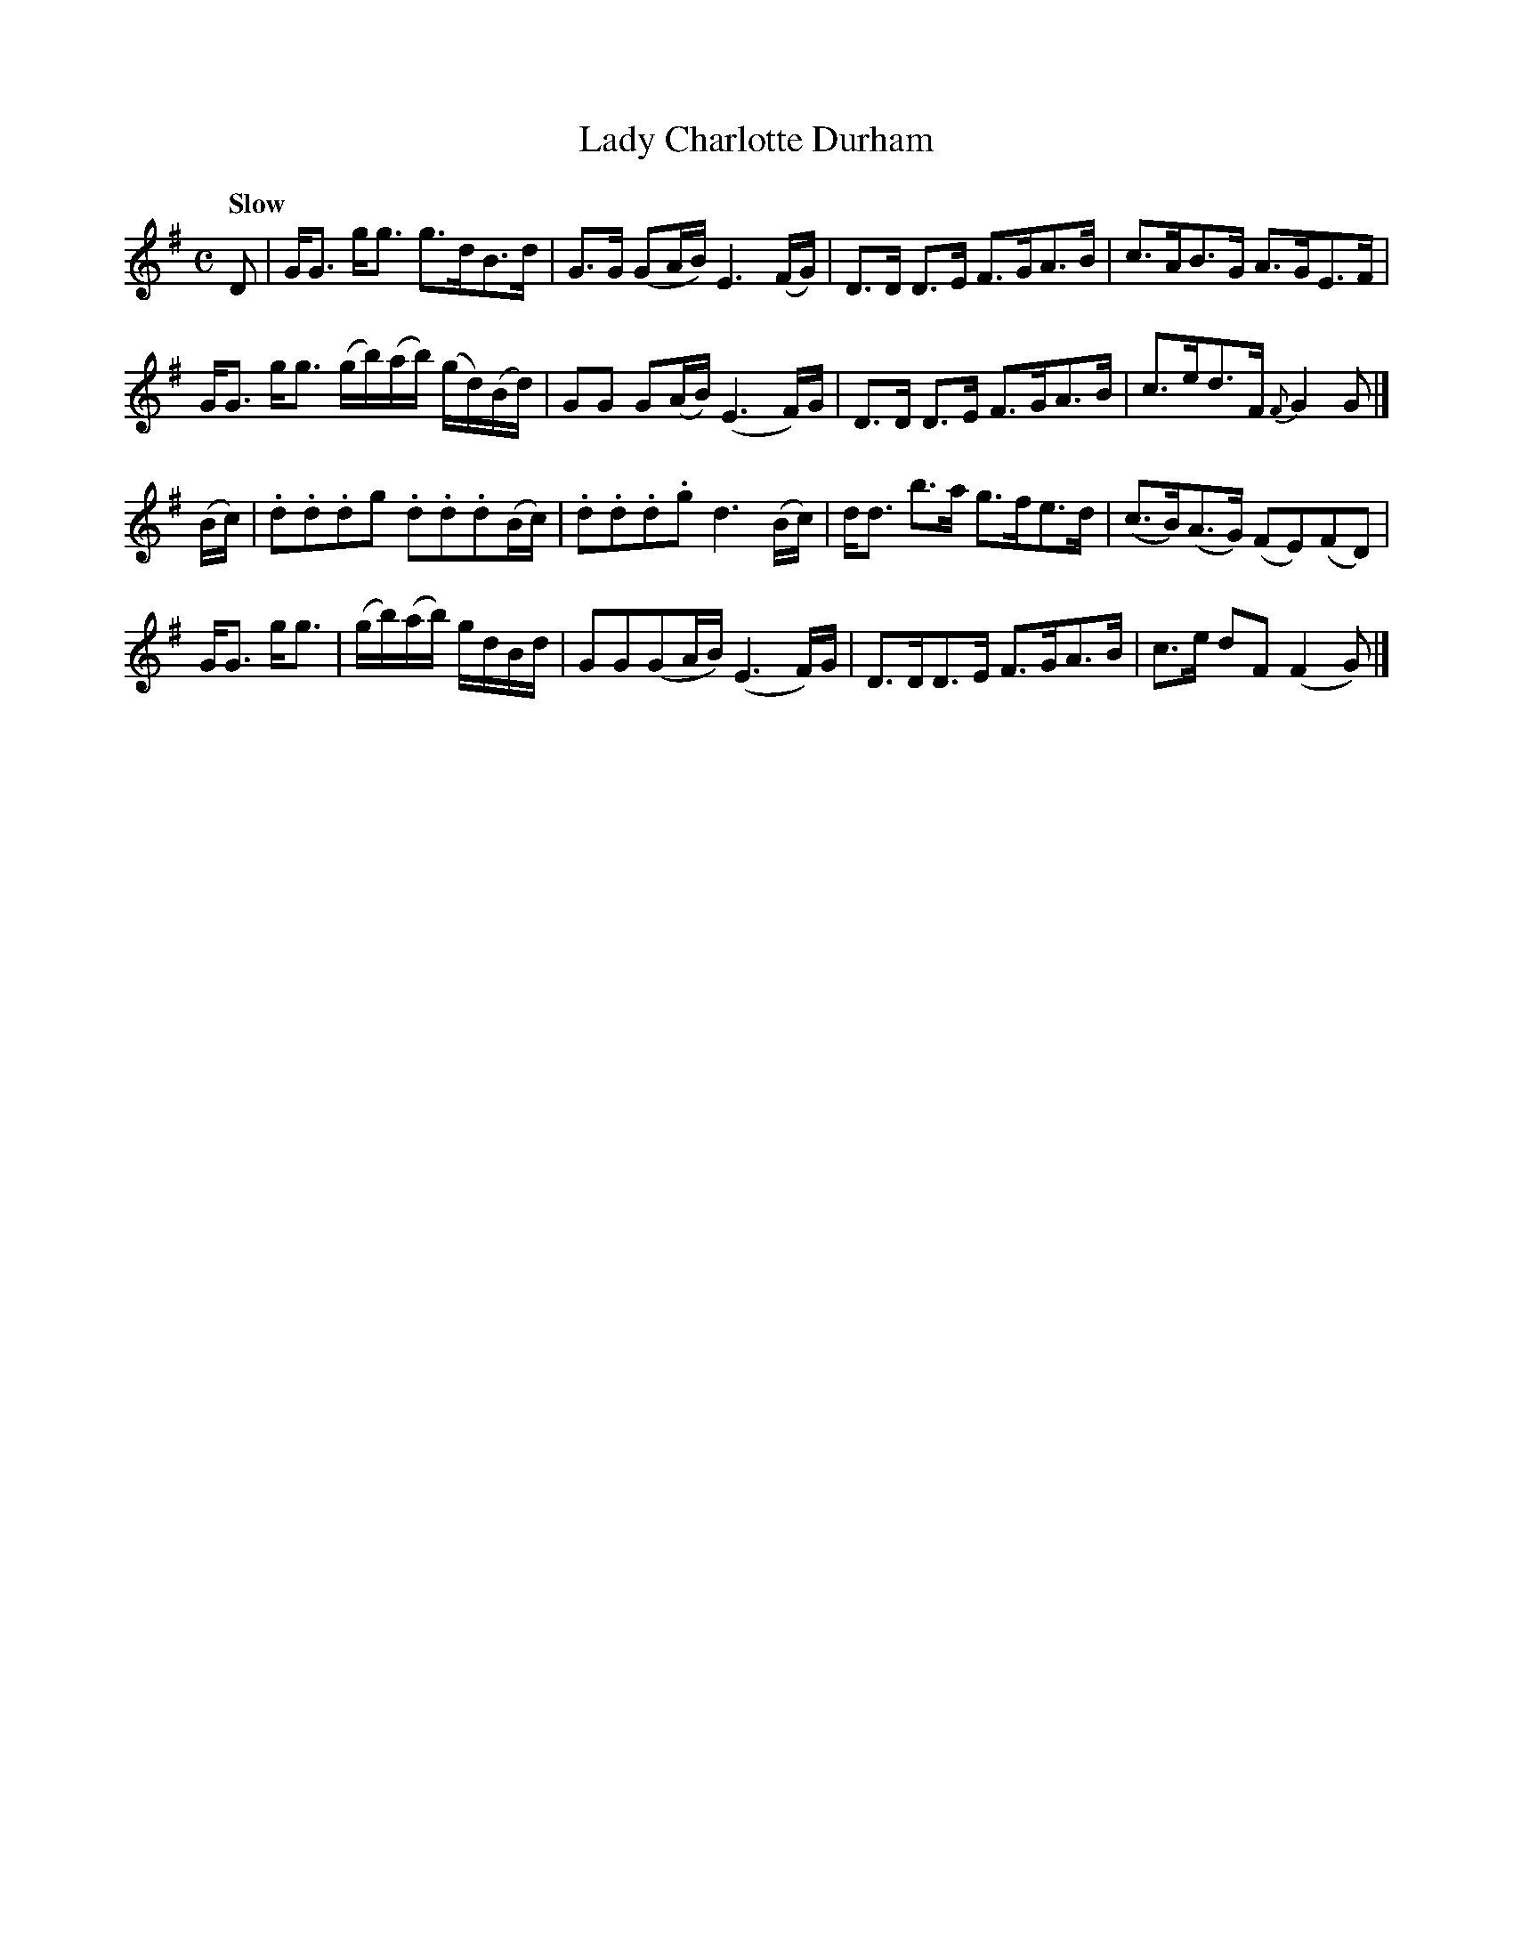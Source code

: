 X: 012
T: Lady Charlotte Durham
R: strathspey
M: C
L: 1/16
Q: "Slow"
Z: 2012 John Chambers <jc:trillian.mit.edu>
B: J. Anderson "Budget of Strathspeys, Reels and Country Dances" (Early 1800s) p.1 #2
F: http://imslp.org/wiki/Anderson%27s_Budget_of_Strathspeys,_Reels_and_Country_Dances_(Various)
K: G
D2 |\
GG3 gg3 g3dB3d | G3G (G2AB) E6 (FG) | D3D D3E F3GA3B | c3AB3G A3GE3F |
GG3 gg3 (gb)(ab) (gd)(Bd) | G2G2 G2(AB) (E6F)G | D3D D3E F3GA3B | c3ed3F {F}G4G2 |]
(Bc) |\
.d2.d2.d2g2 .d2.d2.d2(Bc) | .d2.d2.d2.g2 d6 (Bc) | dd3 b3a g3fe3d | (c3B)(A3G) (F2E2)(F2D2) |
GG3 gg3 | (gb)(ab) gdBd | G2G2(G2AB) (E6 F)G | D3DD3E F3GA3B | c3e d2F2 (F4G2) |]
